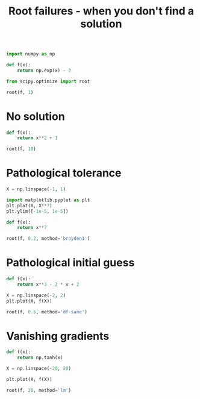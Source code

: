 #+title: Root failures - when you don't find a solution

#+attr_org: :width 800
[[/Users/jkitchin/Dropbox/python/pycse/pycse-channel/root-failures.png]]

#+BEGIN_SRC jupyter-python
import numpy as np

def f(x):
    return np.exp(x) - 2

from scipy.optimize import root

root(f, 1)
#+END_SRC

#+RESULTS:
:RESULTS:
    fjac: array([[-1.]])
     fun: array([0.])
 message: 'The solution converged.'
    nfev: 8
     qtf: array([-5.22488719e-11])
       r: array([-2.0000004])
  status: 1
 success: True
       x: array([0.69314718])
:END:

* No solution

#+BEGIN_SRC jupyter-python
def f(x):
    return x**2 + 1

root(f, 10)
#+END_SRC

#+RESULTS:
:RESULTS:
    fjac: array([[-1.]])
     fun: array([1.00000001])
 message: 'The iteration is not making good progress, as measured by the \n  improvement from the last ten iterations.'
    nfev: 34
     qtf: array([-1.00000001])
       r: array([-0.00108154])
  status: 5
 success: False
       x: array([-7.56829527e-05])
:END:

* Pathological tolerance

#+BEGIN_SRC jupyter-python
X = np.linspace(-1, 1)

import matplotlib.pyplot as plt
plt.plot(X, X**7)
plt.ylim([-1e-5, 1e-5])
#+END_SRC

#+RESULTS:
:RESULTS:
| -1e-05 | 1e-05 |
[[file:./.ob-jupyter/1a77870551d8158725876e479a2cbc437ba29a2b.png]]
:END:

#+BEGIN_SRC jupyter-python
def f(x):
    return x**7

root(f, 0.2, method='broyden1')
#+END_SRC

#+RESULTS:
:RESULTS:
     fun: array([4.33322228e-06])
 message: 'A solution was found at the specified tolerance.'
     nit: 5
  status: 1
 success: True
       x: array(0.17132871)
:END:

* Pathological initial guess

#+BEGIN_SRC jupyter-python
def f(x):
    return x**3 - 2 * x + 2

X = np.linspace(-2, 2)
plt.plot(X, f(X))
#+END_SRC

#+RESULTS:
:RESULTS:
| <matplotlib.lines.Line2D | at | 0x7fd4e91ea430> |
[[file:./.ob-jupyter/4ed5c956c03842dc312b70848ff38f0a72d2b1c1.png]]
:END:

#+BEGIN_SRC jupyter-python
root(f, 0.5, method='df-sane')
#+END_SRC

#+RESULTS:
:RESULTS:
     fun: array([-7.58726415e-12])
 message: 'successful convergence'
    nfev: 26
     nit: 10
 success: True
       x: array(-1.76929235)
:END:

* Vanishing gradients

#+BEGIN_SRC jupyter-python
def f(x):
    return np.tanh(x)

X = np.linspace(-20, 20)

plt.plot(X, f(X))
#+END_SRC

#+RESULTS:
:RESULTS:
| <matplotlib.lines.Line2D | at | 0x7fd4d1134f70> |
[[file:./.ob-jupyter/b3c09bacc7a337ab0b95b8fdb7fa1a1918a6505e.png]]
:END:

#+BEGIN_SRC jupyter-python
root(f, 20, method='lm')
#+END_SRC

#+RESULTS:
:RESULTS:
   cov_x: None
    fjac: array([[-0.]])
     fun: array([1.])
    ipvt: array([1], dtype=int32)
 message: 'The cosine of the angle between func(x) and any column of the\n  Jacobian is at most 0.000000 in absolute value'
    nfev: 2
     qtf: array([1.])
  status: 4
 success: True
       x: array([20.])
:END:
